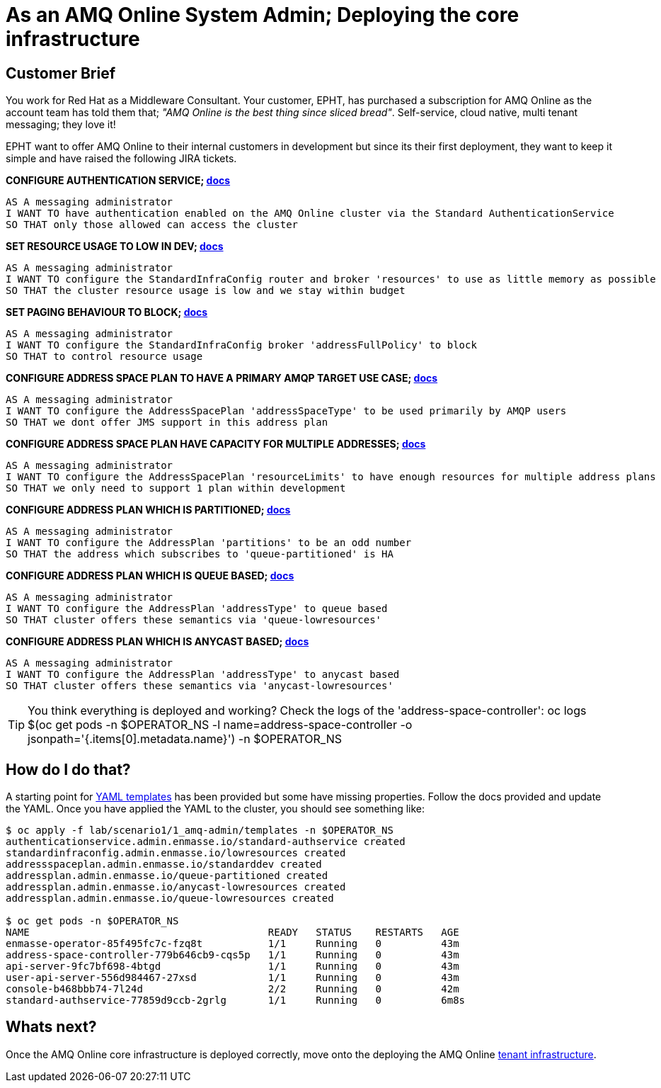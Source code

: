 = As an AMQ Online System Admin; Deploying the core infrastructure

== Customer Brief

You work for Red Hat as a Middleware Consultant. Your customer, EPHT, has purchased a subscription for AMQ Online as the
account team has told them that; _"AMQ Online is the best thing since sliced bread"_.
Self-service, cloud native, multi tenant messaging; they love it!

EPHT want to offer AMQ Online to their internal customers in development but since its their first deployment,
they want to keep it simple and have raised the following JIRA tickets.

*CONFIGURE AUTHENTICATION SERVICE; link:https://access.redhat.com/documentation/en-us/red_hat_amq/7.3/html/installing_and_managing_amq_online_on_openshift_container_platform/configuring-messaging#con-authentication-services-messaging[docs]*

    AS A messaging administrator
    I WANT TO have authentication enabled on the AMQ Online cluster via the Standard AuthenticationService
    SO THAT only those allowed can access the cluster

*SET RESOURCE USAGE TO LOW IN DEV; link:https://access.redhat.com/documentation/en-us/red_hat_amq/7.3/html/installing_and_managing_amq_online_on_openshift_container_platform/configuring-messaging#applying-infra-config-changes-messaging[docs]*

    AS A messaging administrator
    I WANT TO configure the StandardInfraConfig router and broker 'resources' to use as little memory as possible
    SO THAT the cluster resource usage is low and we stay within budget

*SET PAGING BEHAVIOUR TO BLOCK; link:https://access.redhat.com/documentation/en-us/red_hat_amq/7.3/html/installing_and_managing_amq_online_on_openshift_container_platform/configuring-messaging#create-address-space-plans-cli-messaging[docs]*

    AS A messaging administrator
    I WANT TO configure the StandardInfraConfig broker 'addressFullPolicy' to block
    SO THAT to control resource usage

*CONFIGURE ADDRESS SPACE PLAN TO HAVE A PRIMARY AMQP TARGET USE CASE; link:https://access.redhat.com/documentation/en-us/red_hat_amq/7.3/html/installing_and_managing_amq_online_on_openshift_container_platform/configuring-messaging#create-address-space-plans-cli-messaging[docs]*

    AS A messaging administrator
    I WANT TO configure the AddressSpacePlan 'addressSpaceType' to be used primarily by AMQP users
    SO THAT we dont offer JMS support in this address plan

*CONFIGURE ADDRESS SPACE PLAN HAVE CAPACITY FOR MULTIPLE ADDRESSES; link:https://access.redhat.com/documentation/en-us/red_hat_amq/7.3/html/installing_and_managing_amq_online_on_openshift_container_platform/configuring-messaging#create-address-space-plans-cli-messaging[docs]*

    AS A messaging administrator
    I WANT TO configure the AddressSpacePlan 'resourceLimits' to have enough resources for multiple address plans
    SO THAT we only need to support 1 plan within development

*CONFIGURE ADDRESS PLAN WHICH IS PARTITIONED; link:https://access.redhat.com/documentation/en-us/red_hat_amq/7.3/html/installing_and_managing_amq_online_on_openshift_container_platform/configuring-messaging#con-address-plans-messaging[docs]*

    AS A messaging administrator
    I WANT TO configure the AddressPlan 'partitions' to be an odd number
    SO THAT the address which subscribes to 'queue-partitioned' is HA

*CONFIGURE ADDRESS PLAN WHICH IS QUEUE BASED; link:https://access.redhat.com/documentation/en-us/red_hat_amq/7.3/html/installing_and_managing_amq_online_on_openshift_container_platform/configuring-messaging#con-address-plans-messaging[docs]*

    AS A messaging administrator
    I WANT TO configure the AddressPlan 'addressType' to queue based
    SO THAT cluster offers these semantics via 'queue-lowresources'

*CONFIGURE ADDRESS PLAN WHICH IS ANYCAST BASED; link:https://access.redhat.com/documentation/en-us/red_hat_amq/7.3/html/installing_and_managing_amq_online_on_openshift_container_platform/configuring-messaging#con-address-plans-messaging[docs]*

    AS A messaging administrator
    I WANT TO configure the AddressPlan 'addressType' to anycast based
    SO THAT cluster offers these semantics via 'anycast-lowresources'

TIP: You think everything is deployed and working? Check the logs of the 'address-space-controller':
     oc logs $(oc get pods -n $OPERATOR_NS -l name=address-space-controller -o jsonpath='{.items[0].metadata.name}') -n $OPERATOR_NS

== How do I do that?

A starting point for link:templates[YAML templates] has been provided but some have missing properties.
Follow the docs provided and update the YAML. Once you have applied the YAML to the cluster, you should see something like:

[source,bash,prettyprint]
----
$ oc apply -f lab/scenario1/1_amq-admin/templates -n $OPERATOR_NS
authenticationservice.admin.enmasse.io/standard-authservice created
standardinfraconfig.admin.enmasse.io/lowresources created
addressspaceplan.admin.enmasse.io/standarddev created
addressplan.admin.enmasse.io/queue-partitioned created
addressplan.admin.enmasse.io/anycast-lowresources created
addressplan.admin.enmasse.io/queue-lowresources created

$ oc get pods -n $OPERATOR_NS
NAME                                        READY   STATUS    RESTARTS   AGE
enmasse-operator-85f495fc7c-fzq8t           1/1     Running   0          43m
address-space-controller-779b646cb9-cqs5p   1/1     Running   0          43m
api-server-9fc7bf698-4btgd                  1/1     Running   0          43m
user-api-server-556d984467-27xsd            1/1     Running   0          43m
console-b468bbb74-7l24d                     2/2     Running   0          42m
standard-authservice-77859d9ccb-2grlg       1/1     Running   0          6m8s
----

== Whats next?

Once the AMQ Online core infrastructure is deployed correctly, move onto the deploying the AMQ Online link:../2_tenant/configure.adoc[tenant infrastructure].